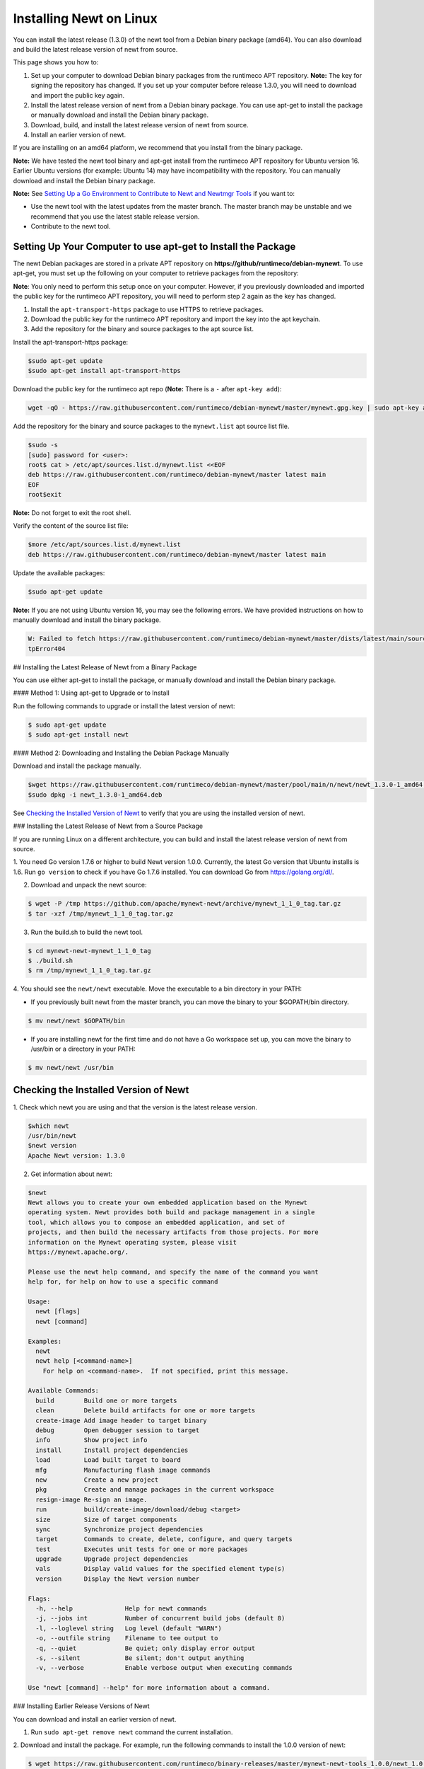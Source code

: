 Installing Newt on Linux
------------------------

You can install the latest release (1.3.0) of the newt tool from a
Debian binary package (amd64). You can also download and build the
latest release version of newt from source.

This page shows you how to:

1. Set up your computer to download Debian binary packages from the
   runtimeco APT repository.
   **Note:** The key for signing the repository has changed. If you set
   up your computer before release 1.3.0, you will need to download and
   import the public key again.

2. Install the latest release version of newt from a Debian binary
   package. You can use apt-get to install the package or manually
   download and install the Debian binary package.

3. Download, build, and install the latest release version of newt from
   source.

4. Install an earlier version of newt.

If you are installing on an amd64 platform, we recommend that you
install from the binary package.

**Note:** We have tested the newt tool binary and apt-get install from
the runtimeco APT repository for Ubuntu version 16. Earlier Ubuntu
versions (for example: Ubuntu 14) may have incompatibility with the
repository. You can manually download and install the Debian binary
package.

**Note:** See `Setting Up a Go Environment to Contribute to Newt and
Newtmgr Tools </faq/go_env>`__ if you want to:

-  Use the newt tool with the latest updates from the master branch. The
   master branch may be unstable and we recommend that you use the
   latest stable release version.
-  Contribute to the newt tool.

Setting Up Your Computer to use apt-get to Install the Package
~~~~~~~~~~~~~~~~~~~~~~~~~~~~~~~~~~~~~~~~~~~~~~~~~~~~~~~~~~~~~~

The newt Debian packages are stored in a private APT repository on
**https://github/runtimeco/debian-mynewt**. To use apt-get, you must set
up the following on your computer to retrieve packages from the
repository:

**Note**: You only need to perform this setup once on your computer.
However, if you previously downloaded and imported the public key for
the runtimeco APT repository, you will need to perform step 2 again as
the key has changed.

1. Install the ``apt-transport-https`` package to use HTTPS to retrieve
   packages.
2. Download the public key for the runtimeco APT repository and import
   the key into the apt keychain.
3. Add the repository for the binary and source packages to the apt
   source list.

Install the apt-transport-https package:

.. code-block:: console

    $sudo apt-get update
    $sudo apt-get install apt-transport-https

Download the public key for the runtimeco apt repo (**Note:** There is a
``-`` after ``apt-key add``):

.. code-block:: console

    wget -qO - https://raw.githubusercontent.com/runtimeco/debian-mynewt/master/mynewt.gpg.key | sudo apt-key add -

Add the repository for the binary and source packages to the
``mynewt.list`` apt source list file.

.. code-block:: console

    $sudo -s
    [sudo] password for <user>:
    root$ cat > /etc/apt/sources.list.d/mynewt.list <<EOF
    deb https://raw.githubusercontent.com/runtimeco/debian-mynewt/master latest main
    EOF
    root$exit

**Note:** Do not forget to exit the root shell.

Verify the content of the source list file:

.. code-block:: console

    $more /etc/apt/sources.list.d/mynewt.list
    deb https://raw.githubusercontent.com/runtimeco/debian-mynewt/master latest main

Update the available packages:

.. code-block:: console

    $sudo apt-get update

**Note:** If you are not using Ubuntu version 16, you may see the
following errors. We have provided instructions on how to manually
download and install the binary package.

.. code-block:: console


    W: Failed to fetch https://raw.githubusercontent.com/runtimeco/debian-mynewt/master/dists/latest/main/source/Sources  Ht
    tpError404

## Installing the Latest Release of Newt from a Binary Package

You can use either apt-get to install the package, or manually download
and install the Debian binary package.

#### Method 1: Using apt-get to Upgrade or to Install

Run the following commands to upgrade or install the latest version of
newt:

.. code-block:: console


    $ sudo apt-get update
    $ sudo apt-get install newt

#### Method 2: Downloading and Installing the Debian Package Manually

Download and install the package manually.

.. code-block:: console

    $wget https://raw.githubusercontent.com/runtimeco/debian-mynewt/master/pool/main/n/newt/newt_1.3.0-1_amd64.deb
    $sudo dpkg -i newt_1.3.0-1_amd64.deb

See `Checking the Installed Version of Newt <#check>`__ to verify that
you are using the installed version of newt.

### Installing the Latest Release of Newt from a Source Package

If you are running Linux on a different architecture, you can build and
install the latest release version of newt from source.

1. You need Go version 1.7.6 or higher to build Newt version 1.0.0.
Currently, the latest Go version that Ubuntu installs is 1.6. Run
``go version`` to check if you have Go 1.7.6 installed. You can download
Go from https://golang.org/dl/.

2. Download and unpack the newt source:

.. code-block:: console


    $ wget -P /tmp https://github.com/apache/mynewt-newt/archive/mynewt_1_1_0_tag.tar.gz
    $ tar -xzf /tmp/mynewt_1_1_0_tag.tar.gz

3. Run the build.sh to build the newt tool.

.. code-block:: console


    $ cd mynewt-newt-mynewt_1_1_0_tag
    $ ./build.sh
    $ rm /tmp/mynewt_1_1_0_tag.tar.gz

4. You should see the ``newt/newt`` executable. Move the executable to
a bin directory in your PATH:

-  If you previously built newt from the master branch, you can move the
   binary to your $GOPATH/bin directory.

.. code-block:: console

       $ mv newt/newt $GOPATH/bin

-  If you are installing newt for the first time and do not have a Go
   workspace set up, you can move the binary to /usr/bin or a directory
   in your PATH:

.. code-block:: console

       $ mv newt/newt /usr/bin

Checking the Installed Version of Newt
~~~~~~~~~~~~~~~


1. Check which newt you are using and that the version is the latest
release version.

.. code-block:: console

    $which newt
    /usr/bin/newt
    $newt version
    Apache Newt version: 1.3.0

2. Get information about newt:

.. code-block:: console

    $newt
    Newt allows you to create your own embedded application based on the Mynewt
    operating system. Newt provides both build and package management in a single
    tool, which allows you to compose an embedded application, and set of
    projects, and then build the necessary artifacts from those projects. For more
    information on the Mynewt operating system, please visit
    https://mynewt.apache.org/.

    Please use the newt help command, and specify the name of the command you want
    help for, for help on how to use a specific command

    Usage:
      newt [flags]
      newt [command]

    Examples:
      newt
      newt help [<command-name>]
        For help on <command-name>.  If not specified, print this message.

    Available Commands:
      build        Build one or more targets
      clean        Delete build artifacts for one or more targets
      create-image Add image header to target binary
      debug        Open debugger session to target
      info         Show project info
      install      Install project dependencies
      load         Load built target to board
      mfg          Manufacturing flash image commands
      new          Create a new project
      pkg          Create and manage packages in the current workspace
      resign-image Re-sign an image.
      run          build/create-image/download/debug <target>
      size         Size of target components
      sync         Synchronize project dependencies
      target       Commands to create, delete, configure, and query targets
      test         Executes unit tests for one or more packages
      upgrade      Upgrade project dependencies
      vals         Display valid values for the specified element type(s)
      version      Display the Newt version number

    Flags:
      -h, --help              Help for newt commands
      -j, --jobs int          Number of concurrent build jobs (default 8)
      -l, --loglevel string   Log level (default "WARN")
      -o, --outfile string    Filename to tee output to
      -q, --quiet             Be quiet; only display error output
      -s, --silent            Be silent; don't output anything
      -v, --verbose           Enable verbose output when executing commands

    Use "newt [command] --help" for more information about a command.

### Installing Earlier Release Versions of Newt

You can download and install an earlier version of newt.

1. Run ``sudo apt-get remove newt`` command the current installation.

2. Download and install the package. For example, run the following
commands to install the 1.0.0 version of newt:

.. code-block:: console


    $ wget https://raw.githubusercontent.com/runtimeco/binary-releases/master/mynewt-newt-tools_1.0.0/newt_1.0.0-1_amd64.deb
    $ sudo dpkg -i newt_1.0.0-1_amd64.deb

